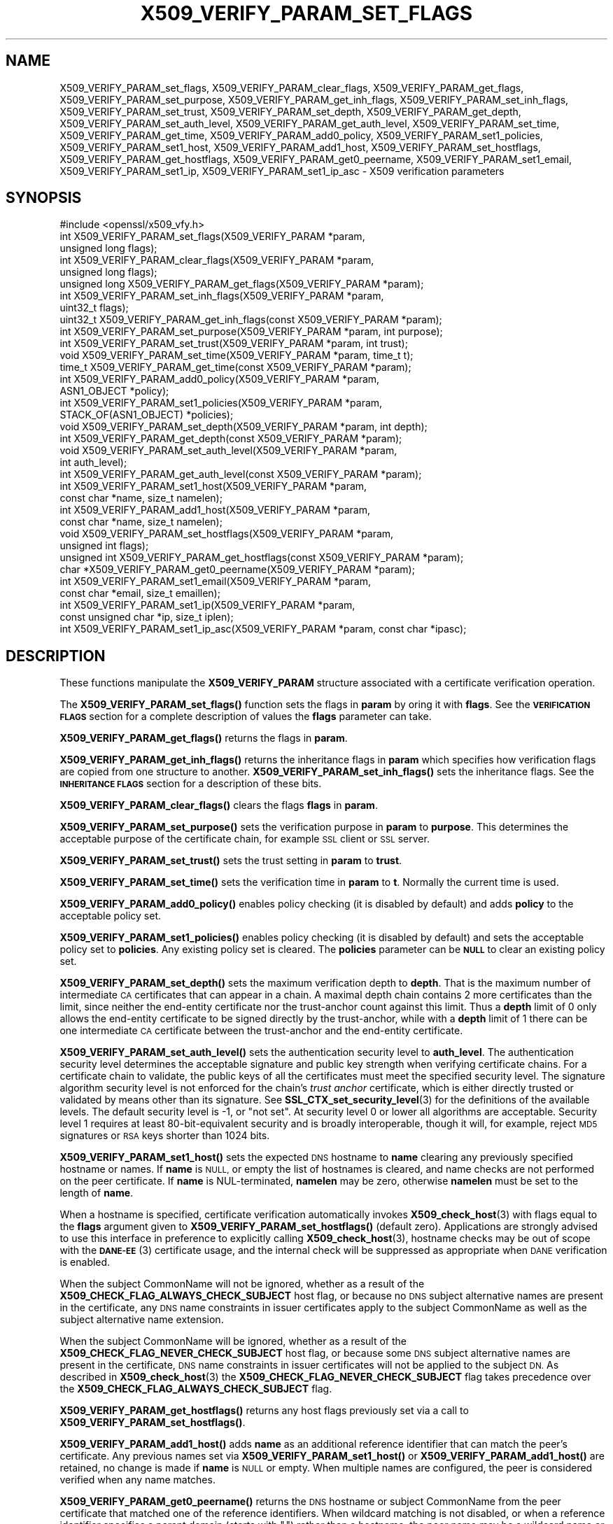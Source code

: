 .\" Automatically generated by Pod::Man 4.14 (Pod::Simple 3.43)
.\"
.\" Standard preamble:
.\" ========================================================================
.de Sp \" Vertical space (when we can't use .PP)
.if t .sp .5v
.if n .sp
..
.de Vb \" Begin verbatim text
.ft CW
.nf
.ne \\$1
..
.de Ve \" End verbatim text
.ft R
.fi
..
.\" Set up some character translations and predefined strings.  \*(-- will
.\" give an unbreakable dash, \*(PI will give pi, \*(L" will give a left
.\" double quote, and \*(R" will give a right double quote.  \*(C+ will
.\" give a nicer C++.  Capital omega is used to do unbreakable dashes and
.\" therefore won't be available.  \*(C` and \*(C' expand to `' in nroff,
.\" nothing in troff, for use with C<>.
.tr \(*W-
.ds C+ C\v'-.1v'\h'-1p'\s-2+\h'-1p'+\s0\v'.1v'\h'-1p'
.ie n \{\
.    ds -- \(*W-
.    ds PI pi
.    if (\n(.H=4u)&(1m=24u) .ds -- \(*W\h'-12u'\(*W\h'-12u'-\" diablo 10 pitch
.    if (\n(.H=4u)&(1m=20u) .ds -- \(*W\h'-12u'\(*W\h'-8u'-\"  diablo 12 pitch
.    ds L" ""
.    ds R" ""
.    ds C` ""
.    ds C' ""
'br\}
.el\{\
.    ds -- \|\(em\|
.    ds PI \(*p
.    ds L" ``
.    ds R" ''
.    ds C`
.    ds C'
'br\}
.\"
.\" Escape single quotes in literal strings from groff's Unicode transform.
.ie \n(.g .ds Aq \(aq
.el       .ds Aq '
.\"
.\" If the F register is >0, we'll generate index entries on stderr for
.\" titles (.TH), headers (.SH), subsections (.SS), items (.Ip), and index
.\" entries marked with X<> in POD.  Of course, you'll have to process the
.\" output yourself in some meaningful fashion.
.\"
.\" Avoid warning from groff about undefined register 'F'.
.de IX
..
.nr rF 0
.if \n(.g .if rF .nr rF 1
.if (\n(rF:(\n(.g==0)) \{\
.    if \nF \{\
.        de IX
.        tm Index:\\$1\t\\n%\t"\\$2"
..
.        if !\nF==2 \{\
.            nr % 0
.            nr F 2
.        \}
.    \}
.\}
.rr rF
.\"
.\" Accent mark definitions (@(#)ms.acc 1.5 88/02/08 SMI; from UCB 4.2).
.\" Fear.  Run.  Save yourself.  No user-serviceable parts.
.    \" fudge factors for nroff and troff
.if n \{\
.    ds #H 0
.    ds #V .8m
.    ds #F .3m
.    ds #[ \f1
.    ds #] \fP
.\}
.if t \{\
.    ds #H ((1u-(\\\\n(.fu%2u))*.13m)
.    ds #V .6m
.    ds #F 0
.    ds #[ \&
.    ds #] \&
.\}
.    \" simple accents for nroff and troff
.if n \{\
.    ds ' \&
.    ds ` \&
.    ds ^ \&
.    ds , \&
.    ds ~ ~
.    ds /
.\}
.if t \{\
.    ds ' \\k:\h'-(\\n(.wu*8/10-\*(#H)'\'\h"|\\n:u"
.    ds ` \\k:\h'-(\\n(.wu*8/10-\*(#H)'\`\h'|\\n:u'
.    ds ^ \\k:\h'-(\\n(.wu*10/11-\*(#H)'^\h'|\\n:u'
.    ds , \\k:\h'-(\\n(.wu*8/10)',\h'|\\n:u'
.    ds ~ \\k:\h'-(\\n(.wu-\*(#H-.1m)'~\h'|\\n:u'
.    ds / \\k:\h'-(\\n(.wu*8/10-\*(#H)'\z\(sl\h'|\\n:u'
.\}
.    \" troff and (daisy-wheel) nroff accents
.ds : \\k:\h'-(\\n(.wu*8/10-\*(#H+.1m+\*(#F)'\v'-\*(#V'\z.\h'.2m+\*(#F'.\h'|\\n:u'\v'\*(#V'
.ds 8 \h'\*(#H'\(*b\h'-\*(#H'
.ds o \\k:\h'-(\\n(.wu+\w'\(de'u-\*(#H)/2u'\v'-.3n'\*(#[\z\(de\v'.3n'\h'|\\n:u'\*(#]
.ds d- \h'\*(#H'\(pd\h'-\w'~'u'\v'-.25m'\f2\(hy\fP\v'.25m'\h'-\*(#H'
.ds D- D\\k:\h'-\w'D'u'\v'-.11m'\z\(hy\v'.11m'\h'|\\n:u'
.ds th \*(#[\v'.3m'\s+1I\s-1\v'-.3m'\h'-(\w'I'u*2/3)'\s-1o\s+1\*(#]
.ds Th \*(#[\s+2I\s-2\h'-\w'I'u*3/5'\v'-.3m'o\v'.3m'\*(#]
.ds ae a\h'-(\w'a'u*4/10)'e
.ds Ae A\h'-(\w'A'u*4/10)'E
.    \" corrections for vroff
.if v .ds ~ \\k:\h'-(\\n(.wu*9/10-\*(#H)'\s-2\u~\d\s+2\h'|\\n:u'
.if v .ds ^ \\k:\h'-(\\n(.wu*10/11-\*(#H)'\v'-.4m'^\v'.4m'\h'|\\n:u'
.    \" for low resolution devices (crt and lpr)
.if \n(.H>23 .if \n(.V>19 \
\{\
.    ds : e
.    ds 8 ss
.    ds o a
.    ds d- d\h'-1'\(ga
.    ds D- D\h'-1'\(hy
.    ds th \o'bp'
.    ds Th \o'LP'
.    ds ae ae
.    ds Ae AE
.\}
.rm #[ #] #H #V #F C
.\" ========================================================================
.\"
.IX Title "X509_VERIFY_PARAM_SET_FLAGS 3"
.TH X509_VERIFY_PARAM_SET_FLAGS 3 "2021-08-24" "1.1.1l" "OpenSSL"
.\" For nroff, turn off justification.  Always turn off hyphenation; it makes
.\" way too many mistakes in technical documents.
.if n .ad l
.nh
.SH "NAME"
X509_VERIFY_PARAM_set_flags, X509_VERIFY_PARAM_clear_flags, X509_VERIFY_PARAM_get_flags, X509_VERIFY_PARAM_set_purpose, X509_VERIFY_PARAM_get_inh_flags, X509_VERIFY_PARAM_set_inh_flags, X509_VERIFY_PARAM_set_trust, X509_VERIFY_PARAM_set_depth, X509_VERIFY_PARAM_get_depth, X509_VERIFY_PARAM_set_auth_level, X509_VERIFY_PARAM_get_auth_level, X509_VERIFY_PARAM_set_time, X509_VERIFY_PARAM_get_time, X509_VERIFY_PARAM_add0_policy, X509_VERIFY_PARAM_set1_policies, X509_VERIFY_PARAM_set1_host, X509_VERIFY_PARAM_add1_host, X509_VERIFY_PARAM_set_hostflags, X509_VERIFY_PARAM_get_hostflags, X509_VERIFY_PARAM_get0_peername, X509_VERIFY_PARAM_set1_email, X509_VERIFY_PARAM_set1_ip, X509_VERIFY_PARAM_set1_ip_asc \&\- X509 verification parameters
.SH "SYNOPSIS"
.IX Header "SYNOPSIS"
.Vb 1
\& #include <openssl/x509_vfy.h>
\&
\& int X509_VERIFY_PARAM_set_flags(X509_VERIFY_PARAM *param,
\&                                 unsigned long flags);
\& int X509_VERIFY_PARAM_clear_flags(X509_VERIFY_PARAM *param,
\&                                   unsigned long flags);
\& unsigned long X509_VERIFY_PARAM_get_flags(X509_VERIFY_PARAM *param);
\&
\& int X509_VERIFY_PARAM_set_inh_flags(X509_VERIFY_PARAM *param,
\&                                     uint32_t flags);
\& uint32_t X509_VERIFY_PARAM_get_inh_flags(const X509_VERIFY_PARAM *param);
\&
\& int X509_VERIFY_PARAM_set_purpose(X509_VERIFY_PARAM *param, int purpose);
\& int X509_VERIFY_PARAM_set_trust(X509_VERIFY_PARAM *param, int trust);
\&
\& void X509_VERIFY_PARAM_set_time(X509_VERIFY_PARAM *param, time_t t);
\& time_t X509_VERIFY_PARAM_get_time(const X509_VERIFY_PARAM *param);
\&
\& int X509_VERIFY_PARAM_add0_policy(X509_VERIFY_PARAM *param,
\&                                   ASN1_OBJECT *policy);
\& int X509_VERIFY_PARAM_set1_policies(X509_VERIFY_PARAM *param,
\&                                     STACK_OF(ASN1_OBJECT) *policies);
\&
\& void X509_VERIFY_PARAM_set_depth(X509_VERIFY_PARAM *param, int depth);
\& int X509_VERIFY_PARAM_get_depth(const X509_VERIFY_PARAM *param);
\&
\& void X509_VERIFY_PARAM_set_auth_level(X509_VERIFY_PARAM *param,
\&                                       int auth_level);
\& int X509_VERIFY_PARAM_get_auth_level(const X509_VERIFY_PARAM *param);
\&
\& int X509_VERIFY_PARAM_set1_host(X509_VERIFY_PARAM *param,
\&                                 const char *name, size_t namelen);
\& int X509_VERIFY_PARAM_add1_host(X509_VERIFY_PARAM *param,
\&                                 const char *name, size_t namelen);
\& void X509_VERIFY_PARAM_set_hostflags(X509_VERIFY_PARAM *param,
\&                                      unsigned int flags);
\& unsigned int X509_VERIFY_PARAM_get_hostflags(const X509_VERIFY_PARAM *param);
\& char *X509_VERIFY_PARAM_get0_peername(X509_VERIFY_PARAM *param);
\& int X509_VERIFY_PARAM_set1_email(X509_VERIFY_PARAM *param,
\&                                  const char *email, size_t emaillen);
\& int X509_VERIFY_PARAM_set1_ip(X509_VERIFY_PARAM *param,
\&                               const unsigned char *ip, size_t iplen);
\& int X509_VERIFY_PARAM_set1_ip_asc(X509_VERIFY_PARAM *param, const char *ipasc);
.Ve
.SH "DESCRIPTION"
.IX Header "DESCRIPTION"
These functions manipulate the \fBX509_VERIFY_PARAM\fR structure associated with
a certificate verification operation.
.PP
The \fBX509_VERIFY_PARAM_set_flags()\fR function sets the flags in \fBparam\fR by oring
it with \fBflags\fR. See the \fB\s-1VERIFICATION FLAGS\s0\fR section for a complete
description of values the \fBflags\fR parameter can take.
.PP
\&\fBX509_VERIFY_PARAM_get_flags()\fR returns the flags in \fBparam\fR.
.PP
\&\fBX509_VERIFY_PARAM_get_inh_flags()\fR returns the inheritance flags in \fBparam\fR
which specifies how verification flags are copied from one structure to
another. \fBX509_VERIFY_PARAM_set_inh_flags()\fR sets the inheritance flags.
See the \fB\s-1INHERITANCE FLAGS\s0\fR section for a description of these bits.
.PP
\&\fBX509_VERIFY_PARAM_clear_flags()\fR clears the flags \fBflags\fR in \fBparam\fR.
.PP
\&\fBX509_VERIFY_PARAM_set_purpose()\fR sets the verification purpose in \fBparam\fR
to \fBpurpose\fR. This determines the acceptable purpose of the certificate
chain, for example \s-1SSL\s0 client or \s-1SSL\s0 server.
.PP
\&\fBX509_VERIFY_PARAM_set_trust()\fR sets the trust setting in \fBparam\fR to
\&\fBtrust\fR.
.PP
\&\fBX509_VERIFY_PARAM_set_time()\fR sets the verification time in \fBparam\fR to
\&\fBt\fR. Normally the current time is used.
.PP
\&\fBX509_VERIFY_PARAM_add0_policy()\fR enables policy checking (it is disabled
by default) and adds \fBpolicy\fR to the acceptable policy set.
.PP
\&\fBX509_VERIFY_PARAM_set1_policies()\fR enables policy checking (it is disabled
by default) and sets the acceptable policy set to \fBpolicies\fR. Any existing
policy set is cleared. The \fBpolicies\fR parameter can be \fB\s-1NULL\s0\fR to clear
an existing policy set.
.PP
\&\fBX509_VERIFY_PARAM_set_depth()\fR sets the maximum verification depth to \fBdepth\fR.
That is the maximum number of intermediate \s-1CA\s0 certificates that can appear in a
chain.
A maximal depth chain contains 2 more certificates than the limit, since
neither the end-entity certificate nor the trust-anchor count against this
limit.
Thus a \fBdepth\fR limit of 0 only allows the end-entity certificate to be signed
directly by the trust-anchor, while with a \fBdepth\fR limit of 1 there can be one
intermediate \s-1CA\s0 certificate between the trust-anchor and the end-entity
certificate.
.PP
\&\fBX509_VERIFY_PARAM_set_auth_level()\fR sets the authentication security level to
\&\fBauth_level\fR.
The authentication security level determines the acceptable signature and public
key strength when verifying certificate chains.
For a certificate chain to validate, the public keys of all the certificates
must meet the specified security level.
The signature algorithm security level is not enforced for the chain's \fItrust
anchor\fR certificate, which is either directly trusted or validated by means other
than its signature.
See \fBSSL_CTX_set_security_level\fR\|(3) for the definitions of the available
levels.
The default security level is \-1, or \*(L"not set\*(R".
At security level 0 or lower all algorithms are acceptable.
Security level 1 requires at least 80\-bit\-equivalent security and is broadly
interoperable, though it will, for example, reject \s-1MD5\s0 signatures or \s-1RSA\s0 keys
shorter than 1024 bits.
.PP
\&\fBX509_VERIFY_PARAM_set1_host()\fR sets the expected \s-1DNS\s0 hostname to
\&\fBname\fR clearing any previously specified hostname or names.  If
\&\fBname\fR is \s-1NULL,\s0 or empty the list of hostnames is cleared, and
name checks are not performed on the peer certificate.  If \fBname\fR
is NUL-terminated, \fBnamelen\fR may be zero, otherwise \fBnamelen\fR
must be set to the length of \fBname\fR.
.PP
When a hostname is specified,
certificate verification automatically invokes \fBX509_check_host\fR\|(3)
with flags equal to the \fBflags\fR argument given to
\&\fBX509_VERIFY_PARAM_set_hostflags()\fR (default zero).  Applications
are strongly advised to use this interface in preference to explicitly
calling \fBX509_check_host\fR\|(3), hostname checks may be out of scope
with the \s-1\fBDANE\-EE\s0\fR\|(3) certificate usage, and the internal check will
be suppressed as appropriate when \s-1DANE\s0 verification is enabled.
.PP
When the subject CommonName will not be ignored, whether as a result of the
\&\fBX509_CHECK_FLAG_ALWAYS_CHECK_SUBJECT\fR host flag, or because no \s-1DNS\s0 subject
alternative names are present in the certificate, any \s-1DNS\s0 name constraints in
issuer certificates apply to the subject CommonName as well as the subject
alternative name extension.
.PP
When the subject CommonName will be ignored, whether as a result of the
\&\fBX509_CHECK_FLAG_NEVER_CHECK_SUBJECT\fR host flag, or because some \s-1DNS\s0 subject
alternative names are present in the certificate, \s-1DNS\s0 name constraints in
issuer certificates will not be applied to the subject \s-1DN.\s0
As described in \fBX509_check_host\fR\|(3) the \fBX509_CHECK_FLAG_NEVER_CHECK_SUBJECT\fR
flag takes precedence over the \fBX509_CHECK_FLAG_ALWAYS_CHECK_SUBJECT\fR flag.
.PP
\&\fBX509_VERIFY_PARAM_get_hostflags()\fR returns any host flags previously set via a
call to \fBX509_VERIFY_PARAM_set_hostflags()\fR.
.PP
\&\fBX509_VERIFY_PARAM_add1_host()\fR adds \fBname\fR as an additional reference
identifier that can match the peer's certificate.  Any previous names
set via \fBX509_VERIFY_PARAM_set1_host()\fR or \fBX509_VERIFY_PARAM_add1_host()\fR
are retained, no change is made if \fBname\fR is \s-1NULL\s0 or empty.  When
multiple names are configured, the peer is considered verified when
any name matches.
.PP
\&\fBX509_VERIFY_PARAM_get0_peername()\fR returns the \s-1DNS\s0 hostname or subject
CommonName from the peer certificate that matched one of the reference
identifiers.  When wildcard matching is not disabled, or when a
reference identifier specifies a parent domain (starts with \*(L".\*(R")
rather than a hostname, the peer name may be a wildcard name or a
sub-domain of the reference identifier respectively.  The return
string is allocated by the library and is no longer valid once the
associated \fBparam\fR argument is freed.  Applications must not free
the return value.
.PP
\&\fBX509_VERIFY_PARAM_set1_email()\fR sets the expected \s-1RFC822\s0 email address to
\&\fBemail\fR.  If \fBemail\fR is NUL-terminated, \fBemaillen\fR may be zero, otherwise
\&\fBemaillen\fR must be set to the length of \fBemail\fR.  When an email address
is specified, certificate verification automatically invokes
\&\fBX509_check_email\fR\|(3).
.PP
\&\fBX509_VERIFY_PARAM_set1_ip()\fR sets the expected \s-1IP\s0 address to \fBip\fR.
The \fBip\fR argument is in binary format, in network byte-order and
\&\fBiplen\fR must be set to 4 for IPv4 and 16 for IPv6.  When an \s-1IP\s0
address is specified, certificate verification automatically invokes
\&\fBX509_check_ip\fR\|(3).
.PP
\&\fBX509_VERIFY_PARAM_set1_ip_asc()\fR sets the expected \s-1IP\s0 address to
\&\fBipasc\fR.  The \fBipasc\fR argument is a NUL-terminal \s-1ASCII\s0 string:
dotted decimal quad for IPv4 and colon-separated hexadecimal for
IPv6.  The condensed \*(L"::\*(R" notation is supported for IPv6 addresses.
.SH "RETURN VALUES"
.IX Header "RETURN VALUES"
\&\fBX509_VERIFY_PARAM_set_flags()\fR, \fBX509_VERIFY_PARAM_clear_flags()\fR,
\&\fBX509_VERIFY_PARAM_set_inh_flags()\fR,
\&\fBX509_VERIFY_PARAM_set_purpose()\fR, \fBX509_VERIFY_PARAM_set_trust()\fR,
\&\fBX509_VERIFY_PARAM_add0_policy()\fR \fBX509_VERIFY_PARAM_set1_policies()\fR,
\&\fBX509_VERIFY_PARAM_set1_host()\fR, \fBX509_VERIFY_PARAM_add1_host()\fR,
\&\fBX509_VERIFY_PARAM_set1_email()\fR, \fBX509_VERIFY_PARAM_set1_ip()\fR and
\&\fBX509_VERIFY_PARAM_set1_ip_asc()\fR return 1 for success and 0 for
failure.
.PP
\&\fBX509_VERIFY_PARAM_get_flags()\fR returns the current verification flags.
.PP
\&\fBX509_VERIFY_PARAM_get_hostflags()\fR returns any current host flags.
.PP
\&\fBX509_VERIFY_PARAM_get_inh_flags()\fR returns the current inheritance flags.
.PP
\&\fBX509_VERIFY_PARAM_set_time()\fR and \fBX509_VERIFY_PARAM_set_depth()\fR do not return
values.
.PP
\&\fBX509_VERIFY_PARAM_get_depth()\fR returns the current verification depth.
.PP
\&\fBX509_VERIFY_PARAM_get_auth_level()\fR returns the current authentication security
level.
.SH "VERIFICATION FLAGS"
.IX Header "VERIFICATION FLAGS"
The verification flags consists of zero or more of the following flags
ored together.
.PP
\&\fBX509_V_FLAG_CRL_CHECK\fR enables \s-1CRL\s0 checking for the certificate chain leaf
certificate. An error occurs if a suitable \s-1CRL\s0 cannot be found.
.PP
\&\fBX509_V_FLAG_CRL_CHECK_ALL\fR enables \s-1CRL\s0 checking for the entire certificate
chain.
.PP
\&\fBX509_V_FLAG_IGNORE_CRITICAL\fR disabled critical extension checking. By default
any unhandled critical extensions in certificates or (if checked) CRLs results
in a fatal error. If this flag is set unhandled critical extensions are
ignored. \fB\s-1WARNING\s0\fR setting this option for anything other than debugging
purposes can be a security risk. Finer control over which extensions are
supported can be performed in the verification callback.
.PP
The \fBX509_V_FLAG_X509_STRICT\fR flag disables workarounds for some broken
certificates and makes the verification strictly apply \fBX509\fR rules.
.PP
\&\fBX509_V_FLAG_ALLOW_PROXY_CERTS\fR enables proxy certificate verification.
.PP
\&\fBX509_V_FLAG_POLICY_CHECK\fR enables certificate policy checking, by default
no policy checking is performed. Additional information is sent to the
verification callback relating to policy checking.
.PP
\&\fBX509_V_FLAG_EXPLICIT_POLICY\fR, \fBX509_V_FLAG_INHIBIT_ANY\fR and
\&\fBX509_V_FLAG_INHIBIT_MAP\fR set the \fBrequire explicit policy\fR, \fBinhibit any
policy\fR and \fBinhibit policy mapping\fR flags respectively as defined in
\&\fB\s-1RFC3280\s0\fR. Policy checking is automatically enabled if any of these flags
are set.
.PP
If \fBX509_V_FLAG_NOTIFY_POLICY\fR is set and the policy checking is successful
a special status code is set to the verification callback. This permits it
to examine the valid policy tree and perform additional checks or simply
log it for debugging purposes.
.PP
By default some additional features such as indirect CRLs and CRLs signed by
different keys are disabled. If \fBX509_V_FLAG_EXTENDED_CRL_SUPPORT\fR is set
they are enabled.
.PP
If \fBX509_V_FLAG_USE_DELTAS\fR is set delta CRLs (if present) are used to
determine certificate status. If not set deltas are ignored.
.PP
\&\fBX509_V_FLAG_CHECK_SS_SIGNATURE\fR requests checking the signature of
the last certificate in a chain if the certificate is supposedly self-signed.
This is prohibited and will result in an error if it is a non-conforming \s-1CA\s0
certificate with key usage restrictions not including the keyCertSign bit.
By default this check is disabled because it doesn't
add any additional security but in some cases applications might want to
check the signature anyway. A side effect of not checking the self-signature
of such a certificate is that disabled or unsupported message digests used for
the signature are not treated as fatal errors.
.PP
When \fBX509_V_FLAG_TRUSTED_FIRST\fR is set, construction of the certificate chain
in \fBX509_verify_cert\fR\|(3) will search the trust store for issuer certificates
before searching the provided untrusted certificates.
Local issuer certificates are often more likely to satisfy local security
requirements and lead to a locally trusted root.
This is especially important when some certificates in the trust store have
explicit trust settings (see \*(L"\s-1TRUST SETTINGS\*(R"\s0 in \fBx509\fR\|(1)).
As of OpenSSL 1.1.0 this option is on by default.
.PP
The \fBX509_V_FLAG_NO_ALT_CHAINS\fR flag suppresses checking for alternative
chains.
By default, unless \fBX509_V_FLAG_TRUSTED_FIRST\fR is set, when building a
certificate chain, if the first certificate chain found is not trusted, then
OpenSSL will attempt to replace untrusted certificates supplied by the peer
with certificates from the trust store to see if an alternative chain can be
found that is trusted.
As of OpenSSL 1.1.0, with \fBX509_V_FLAG_TRUSTED_FIRST\fR always set, this option
has no effect.
.PP
The \fBX509_V_FLAG_PARTIAL_CHAIN\fR flag causes intermediate certificates in the
trust store to be treated as trust-anchors, in the same way as the self-signed
root \s-1CA\s0 certificates.
This makes it possible to trust certificates issued by an intermediate \s-1CA\s0
without having to trust its ancestor root \s-1CA.\s0
With OpenSSL 1.1.0 and later and <X509_V_FLAG_PARTIAL_CHAIN> set, chain
construction stops as soon as the first certificate from the trust store is
added to the chain, whether that certificate is a self-signed \*(L"root\*(R"
certificate or a not self-signed intermediate certificate.
Thus, when an intermediate certificate is found in the trust store, the
verified chain passed to callbacks may be shorter than it otherwise would
be without the \fBX509_V_FLAG_PARTIAL_CHAIN\fR flag.
.PP
The \fBX509_V_FLAG_NO_CHECK_TIME\fR flag suppresses checking the validity period
of certificates and CRLs against the current time. If \fBX509_VERIFY_PARAM_set_time()\fR
is used to specify a verification time, the check is not suppressed.
.SH "INHERITANCE FLAGS"
.IX Header "INHERITANCE FLAGS"
These flags specify how parameters are \*(L"inherited\*(R" from one structure to
another.
.PP
If \fBX509_VP_FLAG_ONCE\fR is set then the current setting is zeroed
after the next call.
.PP
If \fBX509_VP_FLAG_LOCKED\fR is set then no values are copied.  This overrides
all of the following flags.
.PP
If \fBX509_VP_FLAG_DEFAULT\fR is set then anything set in the source is copied
to the destination. Effectively the values in \*(L"to\*(R" become default values
which will be used only if nothing new is set in \*(L"from\*(R".  This is the
default.
.PP
If \fBX509_VP_FLAG_OVERWRITE\fR is set then all value are copied across whether
they are set or not. Flags is still Ored though.
.PP
If \fBX509_VP_FLAG_RESET_FLAGS\fR is set then the flags value is copied instead
of ORed.
.SH "NOTES"
.IX Header "NOTES"
The above functions should be used to manipulate verification parameters
instead of functions which work in specific structures such as
\&\fBX509_STORE_CTX_set_flags()\fR which are likely to be deprecated in a future
release.
.SH "BUGS"
.IX Header "BUGS"
Delta \s-1CRL\s0 checking is currently primitive. Only a single delta can be used and
(partly due to limitations of \fBX509_STORE\fR) constructed CRLs are not
maintained.
.PP
If CRLs checking is enable CRLs are expected to be available in the
corresponding \fBX509_STORE\fR structure. No attempt is made to download
CRLs from the \s-1CRL\s0 distribution points extension.
.SH "EXAMPLES"
.IX Header "EXAMPLES"
Enable \s-1CRL\s0 checking when performing certificate verification during \s-1SSL\s0
connections associated with an \fB\s-1SSL_CTX\s0\fR structure \fBctx\fR:
.PP
.Vb 1
\& X509_VERIFY_PARAM *param;
\&
\& param = X509_VERIFY_PARAM_new();
\& X509_VERIFY_PARAM_set_flags(param, X509_V_FLAG_CRL_CHECK);
\& SSL_CTX_set1_param(ctx, param);
\& X509_VERIFY_PARAM_free(param);
.Ve
.SH "SEE ALSO"
.IX Header "SEE ALSO"
\&\fBX509_verify_cert\fR\|(3),
\&\fBX509_check_host\fR\|(3),
\&\fBX509_check_email\fR\|(3),
\&\fBX509_check_ip\fR\|(3),
\&\fBx509\fR\|(1)
.SH "HISTORY"
.IX Header "HISTORY"
The \fBX509_V_FLAG_NO_ALT_CHAINS\fR flag was added in OpenSSL 1.1.0.
The flag \fBX509_V_FLAG_CB_ISSUER_CHECK\fR was deprecated in OpenSSL 1.1.0
and has no effect.
.PP
The \fBX509_VERIFY_PARAM_get_hostflags()\fR function was added in OpenSSL 1.1.0i.
.SH "COPYRIGHT"
.IX Header "COPYRIGHT"
Copyright 2009\-2020 The OpenSSL Project Authors. All Rights Reserved.
.PP
Licensed under the OpenSSL license (the \*(L"License\*(R").  You may not use
this file except in compliance with the License.  You can obtain a copy
in the file \s-1LICENSE\s0 in the source distribution or at
<https://www.openssl.org/source/license.html>.
